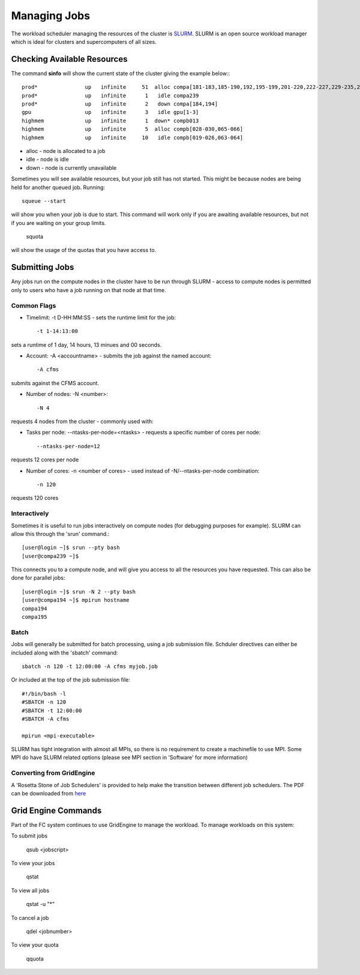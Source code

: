 =============
Managing Jobs
=============

The workload scheduler managing the resources of the cluster is SLURM_.   SLURM is an open source workload manager which is ideal
for clusters and supercomputers of all sizes.

.. _SLURM: http://slurm.schedmd.com/


Checking Available Resources
============================

The command **sinfo** will show the current state of the cluster giving the example below:::

  prod*               up   infinite     51  alloc compa[181-183,185-190,192,195-199,201-220,222-227,229-235,237-238,240]
  prod*               up   infinite      1   idle compa239
  prod*               up   infinite      2   down compa[184,194]
  gpu                 up   infinite      3   idle gpu[1-3]
  highmem             up   infinite      1  down* compb013
  highmem             up   infinite      5  alloc compb[028-030,065-066]
  highmem             up   infinite     10   idle compb[019-026,063-064]

* alloc - node is allocated to a job
* idle - node is idle
* down - node is currently unavailable

Sometimes you will see available resources, but your job still has not started.   This might be because nodes are being held
for another queued job.   Running::

  squeue --start

will show you when your job is due to start.   This command will work only if you are awaiting available resources, but not if you are
waiting on your group limits.

  squota

will show the usage of the quotas that you have access to.

Submitting Jobs
===============
Any jobs run on the compute nodes in the cluster have to be run through SLURM - access to compute nodes is permitted only to users
who have a job running on that node at that time.

Common Flags
------------

* Timelimit: -t D-HH:MM:SS - sets the runtime limit for the job::

  -t 1-14:13:00

sets a runtime of 1 day, 14 hours, 13 minues and 00 seconds.

* Account: -A <accountname> - submits the job against the named account::

  -A cfms

submits against the CFMS account.

* Number of nodes: -N <number>::

  -N 4

requests 4 nodes from the cluster - commonly used with:

* Tasks per node: --ntasks-per-node=<ntasks> - requests a specific number of cores per node::

  --ntasks-per-node=12

requests 12 cores per node

* Number of cores: -n <number of cores> - used instead of -N/--ntasks-per-node combination::

  -n 120

requests 120 cores



Interactively
-------------
Sometimes it is useful to run jobs interactively on compute nodes (for debugging purposes for example).   SLURM can allow this
through the 'srun' command.::

  [user@login ~]$ srun --pty bash
  [user@compa239 ~]$

This connects you to a compute node, and will give you access to all the resources you have requested.   This can also be done for
parallel jobs::

  [user@login ~]$ srun -N 2 --pty bash
  [user@compa194 ~]$ mpirun hostname
  compa194
  compa195


Batch
-----

Jobs will generally be submitted for batch processing, using a job submission file.   Schduler directives can either be included
along with the 'sbatch' command::

  sbatch -n 120 -t 12:00:00 -A cfms myjob.job

Or included at the top of the job submission file::

  #!/bin/bash -l
  #SBATCH -n 120
  #SBATCH -t 12:00:00
  #SBATCH -A cfms

  mpirun <mpi-executable>

SLURM has tight integration with almost all MPIs, so there is no requirement to create a machinefile to use MPI.  Some MPI do have
SLURM related options (please see MPI section in 'Software' for more information)


Converting from GridEngine
--------------------------

.. _here: http://slurm.schedmd.com/rosetta.pdf

A 'Rosetta Stone of Job Schedulers' is provided to help make the transition between different job schedulers.   The PDF can be
downloaded from here_

Grid Engine Commands
====================

Part of the FC system continues to use GridEngine to manage the workload.   To manage workloads on this system:

To submit jobs

  qsub <jobscript>

To view your jobs

  qstat

To view all jobs

  qstat -u "*"

To cancel a job

  qdel <jobnumber>

To view your quota

  qquota
